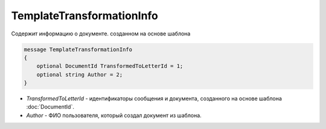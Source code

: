 TemplateTransformationInfo
============================

Cодержит информацию о документе. созданном на основе шаблона

.. code-block:: protobuf

    message TemplateTransformationInfo
    {
        optional DocumentId TransformedToLetterId = 1;
        optional string Author = 2;
    }


- *TransformedToLetterId* - идентификаторы сообщения и документа, созданного на основе шаблона :doc:`DocumentId`.

- *Author* - ФИО пользователя, который создал документ из шаблона.